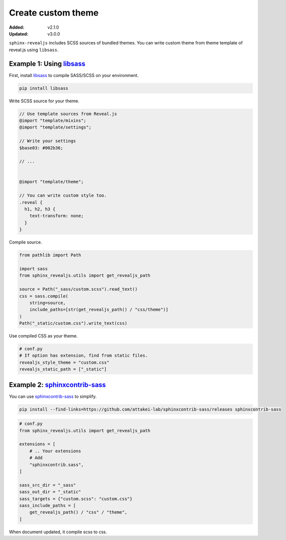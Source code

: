 ===================
Create custom theme
===================

:Added: v2.1.0
:Updated: v3.0.0

``sphinx-revealjs`` includes SCSS sources of bundled themes.
You can write custom theme from theme template of reveal.js using ``libsass``.

Example 1: Using `libsass`_
===========================

First, install `libsass`_ to compile SASS/SCSS on your environment.

.. code-block:: console

   pip install libsass

Write SCSS source for your theme.

.. code-block:: SCSS

   // Use template sources from Reveal.js
   @import "template/mixins";
   @import "template/settings";

   // Write your settings
   $base03: #002b36;

   // ...


   @import "template/theme";

   // You can write custom style too.
   .reveal {
     h1, h2, h3 {
       text-transform: none;
     }
   }

Compile source.

.. code-block:: python

   from pathlib import Path

   import sass
   from sphinx_revealjs.utils import get_revealjs_path

   source = Path("_sass/custom.scss").read_text()
   css = sass.compile(
       string=source,
       include_paths=[str(get_revealjs_path() / "css/theme")]
   )
   Path("_static/custom.css").write_text(css)

Use compiled CSS as your theme.

.. code-block:: python

   # conf.py
   # If option has extension, find from static files.
   revealjs_style_theme = "custom.css"
   revealjs_static_path = ["_static"]

Example 2: `sphinxcontrib-sass`_
================================

You can use `sphinxcontrib-sass`_ to simplify.

.. code-block:: console

   pip install --find-links=https://github.com/attakei-lab/sphinxcontrib-sass/releases sphinxcontrib-sass

.. code-block:: python

   # conf.py
   from sphinx_revealjs.utils import get_revealjs_path

   extensions = [
       # .. Your extensions
       # Add
       "sphinxcontrib.sass",
   ]

   sass_src_dir = "_sass"
   sass_out_dir = "_static"
   sass_targets = {"custom.scss": "custom.css"}
   sass_include_paths = [
       get_revealjs_path() / "css" / "theme",
   ]

When document updated, it compile scss to css.

.. _libsass: https://pypi.org/project/libsass/
.. _sphinxcontrib-sass: https://github.com/attakei-lab/sphinxcontrib-sass
